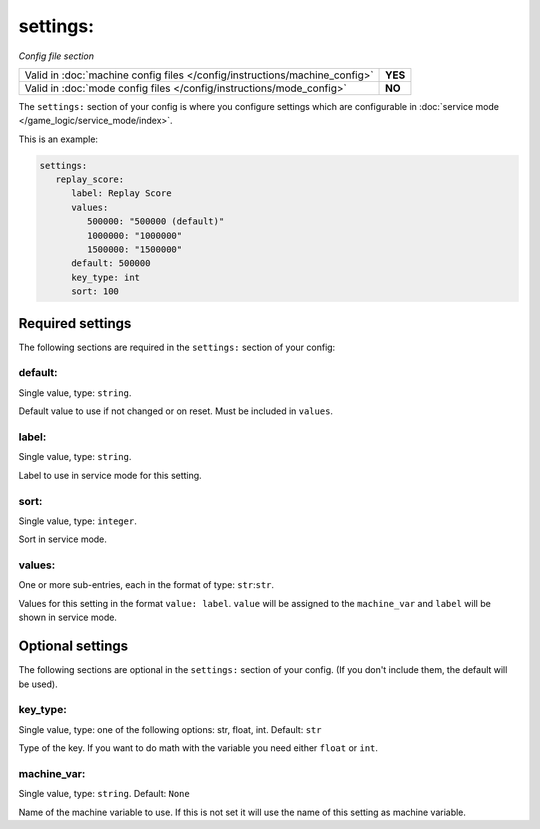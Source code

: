 settings:
=========

*Config file section*

+----------------------------------------------------------------------------+---------+
| Valid in :doc:`machine config files </config/instructions/machine_config>` | **YES** |
+----------------------------------------------------------------------------+---------+
| Valid in :doc:`mode config files </config/instructions/mode_config>`       | **NO**  |
+----------------------------------------------------------------------------+---------+

.. overview

The ``settings:`` section of your config is where you configure settings which
are configurable in :doc:`service mode </game_logic/service_mode/index>`.

This is an example:

.. code-block:: mpf-config

   settings:
      replay_score:
         label: Replay Score
         values:
            500000: "500000 (default)"
            1000000: "1000000"
            1500000: "1500000"
         default: 500000
         key_type: int
         sort: 100


Required settings
-----------------

The following sections are required in the ``settings:`` section of your config:

default:
~~~~~~~~
Single value, type: ``string``.

Default value to use if not changed or on reset. Must be included in ``values``.

label:
~~~~~~
Single value, type: ``string``.

Label to use in service mode for this setting.

sort:
~~~~~
Single value, type: ``integer``.

Sort in service mode.

values:
~~~~~~~
One or more sub-entries, each in the format of type: ``str``:``str``.

Values for this setting in the format ``value: label``.
``value`` will be assigned to the ``machine_var`` and ``label`` will be shown
in service mode.

Optional settings
-----------------

The following sections are optional in the ``settings:`` section of your config. (If you don't include them, the default will be used).

key_type:
~~~~~~~~~
Single value, type: one of the following options: str, float, int. Default: ``str``

Type of the key. If you want to do math with the variable you need either
``float`` or ``int``.

machine_var:
~~~~~~~~~~~~
Single value, type: ``string``. Default: ``None``

Name of the machine variable to use. If this is not set it will use the name
of this setting as machine variable.


